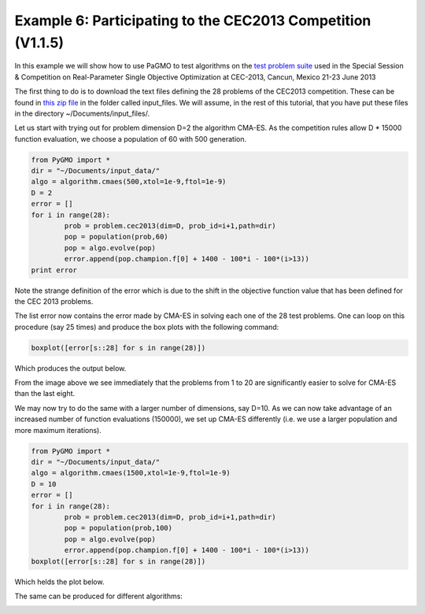 ===============================================================
Example 6: Participating to the CEC2013 Competition (V1.1.5)
===============================================================

In this example we will show how to use PaGMO to test algorithms on the
`test problem suite <http://www.ntu.edu.sg/home/EPNSugan/index_files/CEC2013/CEC2013.htm>`_ used in the
Special Session & Competition on Real-Parameter Single Objective Optimization at CEC-2013, Cancun, Mexico 21-23 June 2013

The first thing to do is to download the text files defining the 28 problems of the CEC2013 competition. These
can be found in `this zip file <http://web.mysites.ntu.edu.sg/epnsugan/PublicSite/Shared%20Documents/CEC2013/cec13-c-code.zip>`_
in the folder called input_files. We will assume, in the rest of this tutorial, that you have put these
files in the directory ~/Documents/input_files/.

Let us start with trying out for problem dimension D=2 the algorithm CMA-ES. As the competition rules
allow D * 15000 function evaluation, we choose a population of 60 with 500 generation.

.. code-block:: python

	from PyGMO import * 
	dir = "~/Documents/input_data/"
	algo = algorithm.cmaes(500,xtol=1e-9,ftol=1e-9)
	D = 2
	error = []
	for i in range(28):
		prob = problem.cec2013(dim=D, prob_id=i+1,path=dir)
		pop = population(prob,60)
		pop = algo.evolve(pop)
		error.append(pop.champion.f[0] + 1400 - 100*i - 100*(i>13))
	print error

Note the strange definition of the error which is due to the shift in the objective function value that has been 
defined for the CEC 2013 problems. 

The list error now contains the error made by CMA-ES in solving each one of the 28 test problems. One can loop on
this procedure (say 25 times) and produce the box plots with the following command:

.. code-block:: python

	boxplot([error[s::28] for s in range(28)])

Which produces the output below.

.. image:: ../images/examples/ex6_cmaes_D_2.png

From the image above we see immediately that the problems from 1 to 20 are significantly easier to solve for CMA-ES than the last eight.

We may now try to do the same with a larger number of dimensions, say D=10. As we can now take advantage of an increased number of
function evaluations (150000), we set up CMA-ES differently (i.e. we use a larger population and more maximum iterations).

.. code-block:: python

	from PyGMO import * 
	dir = "~/Documents/input_data/"
	algo = algorithm.cmaes(1500,xtol=1e-9,ftol=1e-9)
	D = 10
	error = []
	for i in range(28):
		prob = problem.cec2013(dim=D, prob_id=i+1,path=dir)
		pop = population(prob,100)
		pop = algo.evolve(pop)
		error.append(pop.champion.f[0] + 1400 - 100*i - 100*(i>13))
	boxplot([error[s::28] for s in range(28)])

Which helds the plot below.

.. image:: ../images/examples/ex6_cmaes_D_10.png

The same can be produced for different algorithms:

.. image:: ../images/examples/ex6_jde_D_10.png

.. image:: ../images/examples/ex6_de1220_D_10.png
